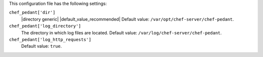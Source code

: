 .. The contents of this file are included in multiple topics.
.. This file should not be changed in a way that hinders its ability to appear in multiple documentation sets.


This configuration file has the following settings:

``chef_pedant['dir']``
   |directory generic| |default_value_recommended| Default value: ``/var/opt/chef-server/chef-pedant``.

``chef_pedant['log_directory']``
   The directory in which log files are located. Default value: ``/var/log/chef-server/chef-pedant``.

``chef_pedant['log_http_requests']``
   Default value: ``true``.
